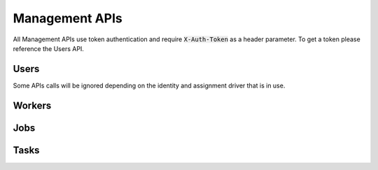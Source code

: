 Management APIs
===============

All Management APIs use token authentication and require :code:`X-Auth-Token` as a header parameter.
To get a token please reference the Users API.

Users
-----

Some APIs calls will be ignored depending on the identity and assignment driver that is in use.

.. http:put:: /user/token

   Request an API token.

   :json string username: the username to authenticate as
   :json string password: the password to use during authentication

   :>json string token: the authentication token
   :>json long expire_at: unix time in milliseconds when the token will expire

   :statuscode 200: successfully received an authentication token
   :statuscode 400: missing json parameters
   :statuscode 401: Invalid username or password
   :statuscode 404: User assignment does not exist

   **Example request**:

   .. sourcecode:: http

      PUT /user/token
      Content-Type: application/json

      {
        "username": "myuser",
        "password": "password123"
      }

   **Example response**:

   .. sourcecode:: http

     HTTP/1.1 OK

     {
       "token": "Ikd28lcjAj7qEC7rhFpX6ykhlf4gIElvVt5q0FS2WsQ",
       "expire_at": 14389774893
     }

.. http:post:: /user/add

   Add a new user.

   :json string username: the username for the user
   :json string password: the password for the user

   :reqheader X-Auth-Token: Authentication Token

   :>json boolean $username: will always be True
   :>json boolean identity: if the user identity was created
   :>json boolean assignment: if the user assignment was created

   :statuscode 200: successfully added a new user
   :statuscode 400: missing json parameters

   **Example request**:

   .. sourcecode:: http

      POST /usr/add
      Content-Type: application/json

      {
        "username": "myuser",
        "password": "password123"
      }

   **Example response**:

   .. sourcecode:: http

      HTTP/1.1 200 OK

      {
        "myuser": True,
        "identity": True,
        "assignment": True
      }

Workers
-------

Jobs
----

Tasks
-----